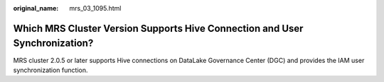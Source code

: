 :original_name: mrs_03_1095.html

.. _mrs_03_1095:

Which MRS Cluster Version Supports Hive Connection and User Synchronization?
============================================================================

MRS cluster 2.0.5 or later supports Hive connections on DataLake Governance Center (DGC) and provides the IAM user synchronization function.
